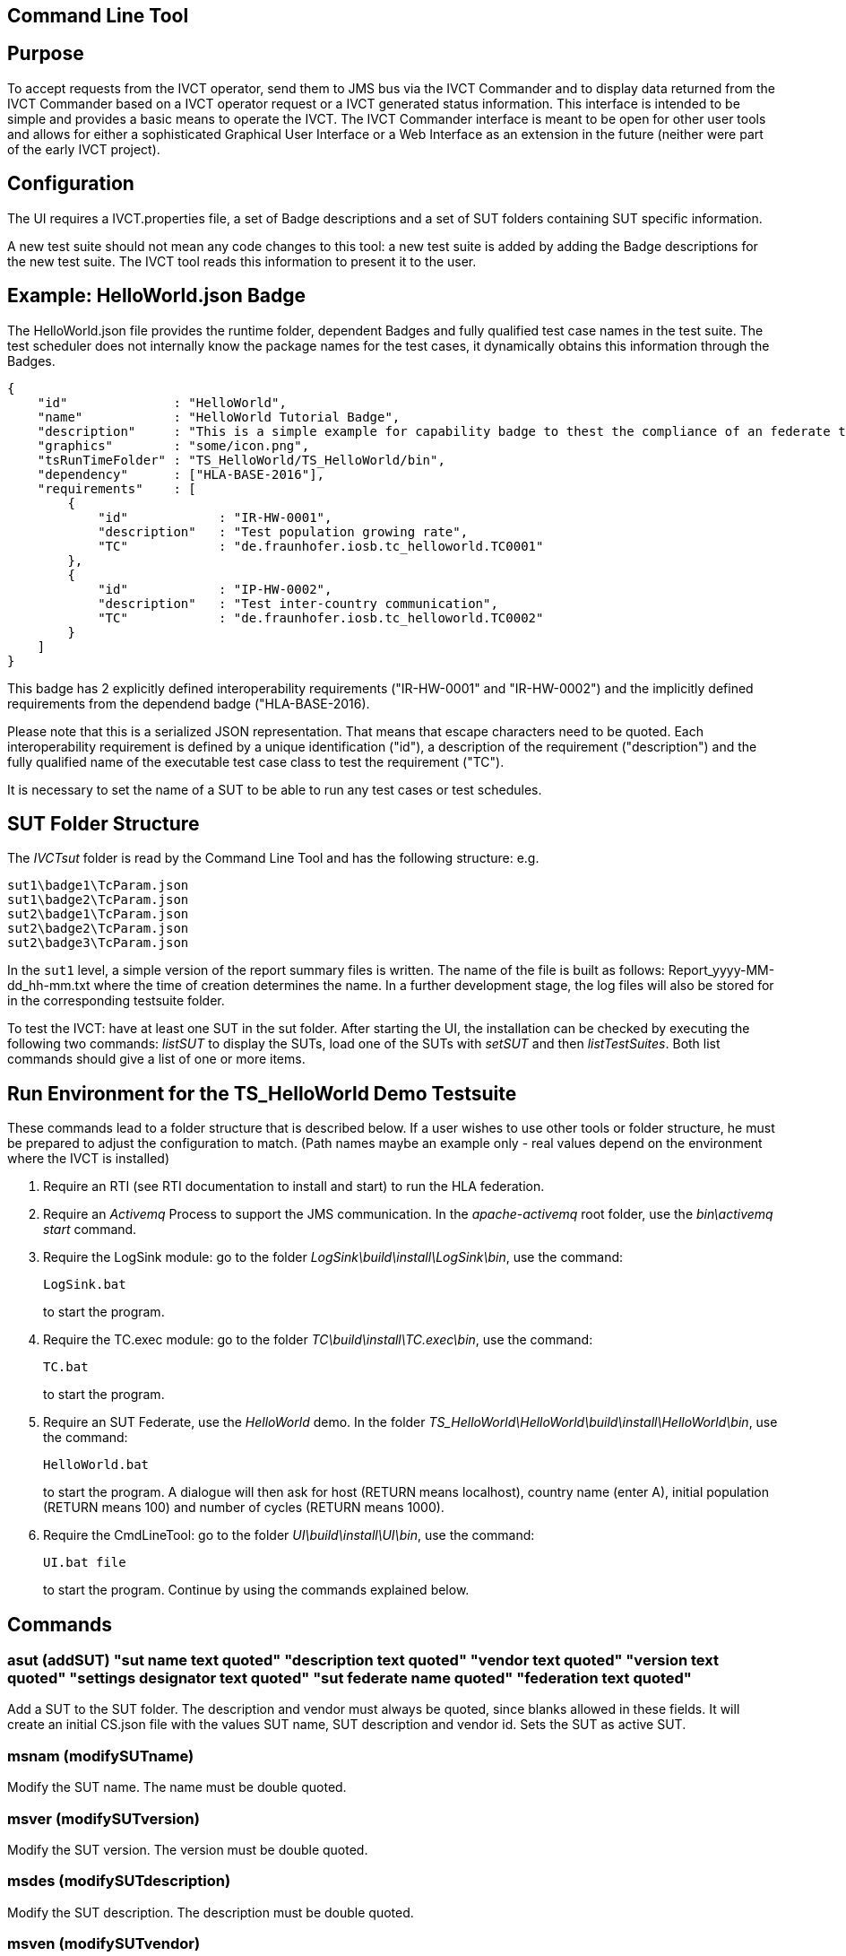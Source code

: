 == Command Line Tool

== Purpose
To accept requests from the IVCT operator, send them to JMS bus via the IVCT Commander and to display data returned from the IVCT Commander based on a IVCT operator request or a IVCT generated status information. This interface is intended to be simple and provides a basic means to operate the IVCT. The IVCT Commander interface is meant to be open for other user tools and allows for either a sophisticated Graphical User Interface or a Web Interface as an extension in the future (neither were part of the early IVCT project).

== Configuration

The UI requires a IVCT.properties file, a set of Badge descriptions and a set of SUT folders containing SUT specific information.

A new test suite should not mean any code changes to this tool: a new test suite is added by adding the Badge descriptions for the new test suite. The IVCT tool reads this information to present it to the user.

== Example: HelloWorld.json Badge

The HelloWorld.json file provides the runtime folder, dependent Badges and fully qualified test case names in the test suite. The test scheduler does not internally know the package names for the test cases, it dynamically obtains this information through the Badges.

    {
        "id"              : "HelloWorld",
        "name"            : "HelloWorld Tutorial Badge",
        "description"     : "This is a simple example for capability badge to thest the compliance of an federate to the hello world federation.",
        "graphics"        : "some/icon.png",
        "tsRunTimeFolder" : "TS_HelloWorld/TS_HelloWorld/bin",
        "dependency"      : ["HLA-BASE-2016"],
        "requirements"    : [
            {
                "id"            : "IR-HW-0001",
                "description"   : "Test population growing rate",
                "TC"            : "de.fraunhofer.iosb.tc_helloworld.TC0001"
            },
            {
                "id"            : "IP-HW-0002",
                "description"   : "Test inter-country communication",
                "TC"            : "de.fraunhofer.iosb.tc_helloworld.TC0002"
            }
        ]
    }

This badge has 2 explicitly defined interoperability requirements ("IR-HW-0001" and "IR-HW-0002") and the implicitly defined requirements from the dependend badge ("HLA-BASE-2016).

Please note that this is a serialized JSON representation. That means that escape characters need to be quoted. Each interoperability requirement is defined by a unique identification ("id"), a description of the requirement ("description") and the fully qualified name of the executable test case class to test the requirement ("TC").

It is necessary to set the name of a SUT to be able to run any test cases or test schedules.

== SUT Folder Structure
The _IVCTsut_ folder is read by the Command Line Tool and has the following structure: e.g.

----
sut1\badge1\TcParam.json
sut1\badge2\TcParam.json
sut2\badge1\TcParam.json
sut2\badge2\TcParam.json
sut2\badge3\TcParam.json
----

In the `sut1` level, a simple version of the report summary files is written. The name of the file is built as follows: Report_yyyy-MM-dd_hh-mm.txt where the time of creation determines the name.
In a further development stage, the log files will also be stored for in the corresponding testsuite folder.

To test the IVCT: have at least one SUT in the sut folder. After starting the UI, the installation can be checked by executing the following two commands: _listSUT_ to display the SUTs, load one of the SUTs with _setSUT_ and then _listTestSuites_. Both list commands should give a list of one or more items.

== Run Environment for the TS_HelloWorld Demo Testsuite

These commands lead to a folder structure that is described below. If a user wishes to use other tools or folder structure, he must be prepared to adjust the configuration to match. (Path names maybe an example only - real values depend on the environment where the IVCT is installed)

1. Require an RTI (see RTI documentation to install and start) to run the HLA federation.

2. Require an _Activemq_ Process to support the JMS communication. In the _apache-activemq_ root folder, use the _bin\activemq start_ command.

3. Require the LogSink module: go to the folder _LogSink\build\install\LogSink\bin_, use the command:
+
----
LogSink.bat
----
+
to start the program.

4. Require the TC.exec module: go to the folder _TC\build\install\TC.exec\bin_, use the command:
+
----
TC.bat
----
+
to start the program.

5. Require an SUT Federate, use the _HelloWorld_ demo. In the folder _TS_HelloWorld\HelloWorld\build\install\HelloWorld\bin_, use the command:
+
----
HelloWorld.bat
----
+
to start the program. A dialogue will then ask for host (RETURN means localhost), country name (enter A), initial population (RETURN means 100) and number of cycles (RETURN means 1000).

6. Require the CmdLineTool: go to the folder _UI\build\install\UI\bin_, use the command:
+
----
UI.bat file
----
+
to start the program. Continue by using the commands explained below.


== Commands

=== asut (addSUT) "sut name text quoted" "description text quoted" "vendor text quoted" "version text quoted" "settings designator text quoted" "sut federate name quoted" "federation text quoted"
Add a SUT to the SUT folder. The description and vendor must always be quoted, since blanks
allowed in these fields. It will create an initial CS.json file with
the values SUT name, SUT description and vendor id. Sets the SUT as active
SUT.

=== msnam (modifySUTname)
Modify the SUT name. The name must be double quoted.

=== msver (modifySUTversion)
Modify the SUT version. The version must be double quoted.

=== msdes (modifySUTdescription)
Modify the SUT description. The description must be double quoted.

=== msven (modifySUTvendor)
Modify the SUT vendor. The vendor must be double quoted.

=== mssetdes (modifySUTsettingsDesignator)
Modify the SUT settingsDesignator. The settingsDesignator must be double quoted.

=== msfederate (modifySUTfederate)
Modify the SUT federate name. The federate name must be double quoted.

=== msfederation (modifySUTfederation)
Modify the SUT federation name. The federation name must be double quoted.

=== lbg (listBadges) - list all available badges
Lists the all the Badges available in the badge folder. It is useful to
call this method before adding badges in order to get the right badge names.

=== abg (addBadge) badge ... badge
Adds the badge(s) to the active SUT.

=== dbg (deleteBadge) badge ... badge
Delete one or more badges from the active SUT.

=== lsut (listSUT)
Give the list of SUT specific folders currently available. The SUT files and folders are expected to be copied into the folder specified by the _sutDir_ in the _IVCTconfig.xml_ file using a standard file management tool. The name of the folder will be used as the reference to the SUT during testing.

=== ssut (setSUT)
Sets the name of the SUT within the IVCT in order to get the corresponding parameter files and provide a name for the location for writing the log files. It is necessary to set the SUT before running any tests.

=== lts (listTestSchedules)
Provides a list of test schedules which the IVCT operator can start. This list is specific to the currently active test suite.

=== sts (startTestSchedule)
Accept a test schedule name from user and start specific test cases for a specific SUT. Each test case name should be displayed when started. At the end of each test case the verdict should be displayed. At the end of the test schedule, the message that the test schedule is completed should be displayed.

=== ats (abortTestSchedule)
Will abort the currently running test case (the verdict for the test case should be inconclusive with the message “user aborted”) and end the test schedule by not executing any further test cases of the test schedule.

=== ltc (listTestCases)
Provides a list of test cases which the IVCT operator can start. This list is specific to the currently active test suite.

=== stc (startTestCase)
Accept **test schedule name** and a **test case name** from user and send them to the JMS bus via the IVCT Commander in order to start a specific test case in a specific test schedule for a specific SUT. A Json message with the specified parameters will be sent to the receiving module. In this case the receiving module must be able to interpret the Json message and start the test case with parameters to locate the SUT specific files.
At the end of the test case the verdict should be displayed.

=== atc (abortTestCase)
Will abort the currently running test case. The verdict for the test case should be inconclusive with the message “user aborted”. If a test schedule is running, the next test case will be executed. **Not implemented yet.**

=== sll (setLogLevel)
Sets the log level for filtering log messages created by the test case.

=== lv (listVerdicts)
List the verdicts of the current session. A chronologically ordered list of test case verdicts will be displayed. Duplicate test cases will appear in the sequence in the order they were run. Where a comment was assigned in a test case for the verdict, the comment will also be displayed.

=== s (status)
Displays currently available information about the test session e.g. SUT name, test suite name, test schedule / case name.

=== q (quit)
End the command line program. A force quit dialogue has been implemented to allow the UI to be exited when a test case crashes.

=== h (help)
A list of available commands and parameters will be shown.

== Internal Structure
There are three threads:

1.	A thread waiting to read user input. The user data will be parsed and checked for any errors before being passed to thread 3. below.

2.	A thread to receive data to display via the IVCT Commander from the JMS bus. The data will be displayed as it was received unless it required to format it otherwise.

3.	A thread to process commands entered asynchronously. The main thread is thus free to accept a restricted range of commands.

== Usage of Management Commands

A command is shown in **shown in bold**, "-->" means the following value was returned ie.


**_Command_**

--> _Response_

**asut "hw_iosb" "HelloWorld system under federate for IVCT demonstration" "Fraunhofer IOSB" "2.1.0" "localhost" "federate name" "federation name"**

**mssetdes "localhost:8989"**

**lbg**

`-->	TS_HLA_EncodingRulesTester-2017`

`-->	HelloWorld-1.0.1`

**abg HelloWorld-1.0.1 TS_HLA_EncodingRulesTester-2017**

**dbg HelloWorld-1.0.1 TS_HLA_EncodingRulesTester-2017**

**h**

`-->	asut (addSUT) "sut name text quoted" "description text quoted" "vendor text quoted" "version text quoted" "settings designator text quoted" "sut federate name quoted" "federation text quoted"- add an SUT`

`-->	msnam (modifySUTname) "name text quoted" - modify the SUT name`

`-->	msver (modifySUTversion) "version text quoted" - modify the SUT version`

`-->	msdes (modifySUTdescription ) "description text quoted" - modify the SUT description`

`-->	msven (modifySUTvendor ) "vendor name text quoted" - modify the SUT vendor`

`-->	mssde (modifySUTsettingsDesignator ) "settings designator text quoted" - modify the SUT settingsDesignator`

`-->	msfederate (modifySUTfederate ) "federate name text quoted" - modify the SUT federate name`

`-->	msfederation (modifySUTfederation ) "federation text quoted" - modify the SUT federation`

`-->	lbg (listBadges) - list all available badges`

`-->	abg (addBadge) badge ... badge - add one or more badges to SUT`

`-->	dbg (deleteBadge) badge ... badge - delete one or more badges from SUT`

`-->	lsut (listSUT) - list SUT folders`

`-->	ssut (setSUT) sut - set active SUT`

`-->	lts (listTestSchedules) - list the available test schedules for the test suite`

`-->	sts (startTestSchedule) testSchedule - start the named test schedule`

`-->	ats (abortTestSchedule) - abort the running test schedule`

`-->	ltc (listTestCases) - list the available test cases for the test suite`

`-->	stc (startTestCase) testSchedule testcase - start the named test case from the badge`

`-->	atc (abortTestCase) - abort the running test case`

`-->	sll (setLogLevel) loglevel - set the log level for logging - error, warning, debug, info`

`-->	lv (listVerdicts) - list the verdicts of the current session`

`-->	s (status) - display status information`

`-->	q (quit) - quit the program`

`-->	h (help) - display the help information`

== Sample Test Session

An extract of an actual Test Session is shown below:

**lsut**

    -->	The SUTs are:
    fed2
    fed1

**ssut fed2**

**lts**

    -->	Badge22
    Badge12
    Badge2
    Badge1

**sts Badge1**

    -->	de.fraunhofer.iosb.tc_helloworld
    Start Test Case: TC0001 {
        "commandType" : "startTestCase",
        "sequence" : "6",
        "testCaseId" : "de.fraunhofer.iosb.tc_helloworld.TC0001",
        "tcParam" : {
            "federationName" : "HelloWorld",
            "rtiHostName" : "localhost",
            "sutFederateName" : "A"
        }
    }

    The commandType name is: announceVerdict
    The test case name is: TC0001
    The test case verdict is: PASSED
    The test case verdict text is: ok
    de.fraunhofer.iosb.tc_helloworld
    Start Test Case: TC0002 {
        "commandType" : "startTestCase",
        "sequence" : "7",
        "testCaseId" : "de.fraunhofer.iosb.tc_helloworld.TC0002",
        "tcParam" : {
            "federationName" : "HelloWorld",
            "rtiHostName" : "localhost",
            "sutFederateName" : "A"
            }
    }

    The commandType name is: announceVerdict
    The test case name is: TC0002
    The test case verdict is: PASSED
    The test case verdict text is: ok
    Test schedule finished: Badge1

The above expands the help command, lists the SUTs, sets the SUT fed2, and starts the test schedule Badge1.

